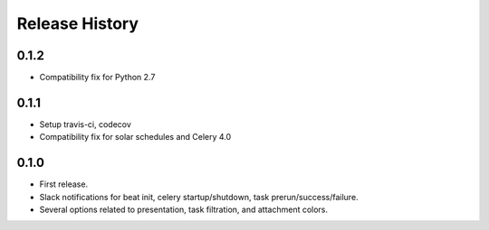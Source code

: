 Release History
---------------

0.1.2
~~~~~

* Compatibility fix for Python 2.7

0.1.1
~~~~~

* Setup travis-ci, codecov
* Compatibility fix for solar schedules and Celery 4.0

0.1.0
~~~~~

* First release.
* Slack notifications for beat init, celery startup/shutdown, task prerun/success/failure.
* Several options related to presentation, task filtration, and attachment colors.
